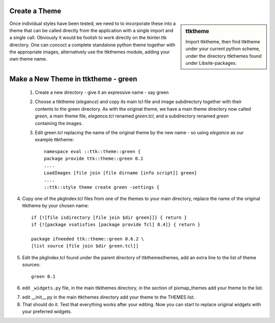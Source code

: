 ﻿Create a Theme
==============

.. sidebar:: ttktheme

   Import ttktheme, then
   find ttktheme under your current python scheme, under the directory 
   ttkthemes found under \Lib\site-packages.

Once individual styles have been tested, we need to to incorporate these into 
a theme that can be called directly from the application with a single import 
and a single call. Obviously it would be foolish to work directly on the 
tkinter.ttk directory. One can concoct a complete standalone python theme 
together with the appropriate images, alternatively use the ttkthemes
module, adding your own theme name. 

Make a New Theme in ttktheme - green
====================================

   1. Create a new directory - give it an expressive name - say green
   2. Choose a ttktheme (*elegance*) and copy its main tcl file and image 
      subdirectory together with their contents to the green directory.  
      As with the original theme, we have a main theme directory now called
      *green*, a main theme file, *elegance.tcl* renamed *green.tcl*, and a 
      subdirectory renamed *green* containing the images.
   3. Edit green.tcl replacing the name of the original theme by the new name
      - so using *elegance* as our example ttktheme::

         namespace eval ::ttk::theme::green {
         package provide ttk::theme::green 0.1
         ....
         LoadImages [file join [file dirname [info script]] green]
         ....
         ::ttk::style theme create green -settings {

4. Copy one of the pkgIndex.tcl files from one of the themes to your main 
   directory, replace the name of the original ttktheme by your chosen name::

      if {![file isdirectory [file join $dir green]]} { return }
      if {![package vsatisfies [package provide Tcl] 8.4]} { return }
      
      package ifneeded ttk::theme::green 0.6.2 \
      [list source [file join $dir green.tcl]]

5. Edit the pkgIndex.tcl found under the parent directory of ttkthemes\themes, 
   add an extra line to the list of theme sources::

      green 0.1
      
6. edit ``_widgets.py`` file, in the main ttkthemes directory, in the 
   section of pixmap_themes add your theme to the list.

.. code-block:: python
   :emphasize-lines: 6
   
      pixmap_themes = [
         "arc",
         "blue",
         "clearlooks",
         "elegance",
         "green",
         "kroc",
         "plastik",
         "radiance",
         "ubuntu",
         "winxpblue
      ]

7. edit __init__.py in the main ttkthemes directory add your theme to the 
   THEMES list.

8. That should do it. Test that everything works after your editing. Now you 
   can start to replace original widgets with your preferred widgets.

